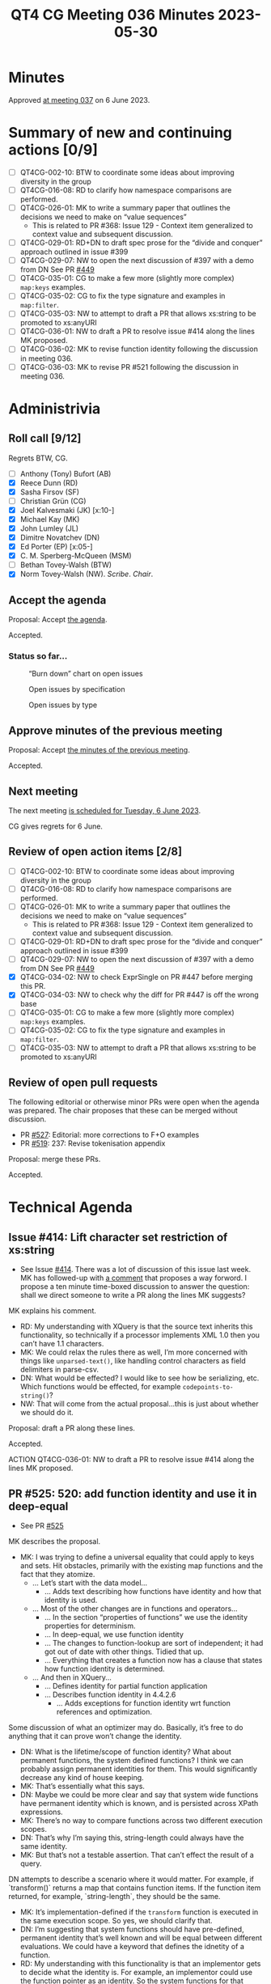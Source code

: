 :PROPERTIES:
:ID:       A496D15C-69C2-4478-ABC0-40C5D5579C3A
:END:
#+title: QT4 CG Meeting 036 Minutes 2023-05-30
#+author: Norm Tovey-Walsh
#+filetags: :qt4cg:
#+options: html-style:nil h:6
#+html_head: <link rel="stylesheet" type="text/css" href="/meeting/css/htmlize.css"/>
#+html_head: <link rel="stylesheet" type="text/css" href="../../../css/style.css"/>
#+html_head: <link rel="shortcut icon" href="/img/QT4-64.png" />
#+html_head: <link rel="apple-touch-icon" sizes="64x64" href="/img/QT4-64.png" type="image/png" />
#+html_head: <link rel="apple-touch-icon" sizes="76x76" href="/img/QT4-76.png" type="image/png" />
#+html_head: <link rel="apple-touch-icon" sizes="120x120" href="/img/QT4-120.png" type="image/png" />
#+html_head: <link rel="apple-touch-icon" sizes="152x152" href="/img/QT4-152.png" type="image/png" />
#+options: author:nil email:nil creator:nil timestamp:nil
#+startup: showall

* Minutes
:PROPERTIES:
:unnumbered: t
:CUSTOM_ID: minutes
:END:

Approved [[./06-06.html][at meeting 037]] on 6 June 2023.

* Summary of new and continuing actions [0/9]
:PROPERTIES:
:unnumbered: t
:CUSTOM_ID: new-actions
:END:

+ [ ] QT4CG-002-10: BTW to coordinate some ideas about improving diversity in the group
+ [ ] QT4CG-016-08: RD to clarify how namespace comparisons are performed.
+ [ ] QT4CG-026-01: MK to write a summary paper that outlines the decisions we need to make on “value sequences”
  + This is related to PR #368: Issue 129 - Context item generalized to context value and
    subsequent discussion.
+ [ ] QT4CG-029-01: RD+DN to draft spec prose for the “divide and conquer” approach outlined in issue #399
+ [ ] QT4CG-029-07: NW to open the next discussion of #397 with a demo from DN
  See PR [[https://qt4cg.org/dashboard/#pr-449][#449]]
+ [ ] QT4CG-035-01: CG to make a few more (slightly more complex) ~map:keys~ examples.
+ [ ] QT4CG-035-02: CG to fix the type signature and examples in ~map:filter~.
+ [ ] QT4CG-035-03: NW to attempt to draft a PR that allows xs:string to be promoted to xs:anyURI
+ [ ] QT4CG-036-01: NW to draft a PR to resolve issue #414 along the lines MK proposed.
+ [ ] QT4CG-036-02: MK to revise function identity following the discussion in meeting 036.
+ [ ] QT4CG-036-03: MK to revise PR #521 following the discussion in meeting 036.

* Administrivia
:PROPERTIES:
:CUSTOM_ID: administrivia
:END:

** Roll call [9/12]
:PROPERTIES:
:CUSTOM_ID: roll-call
:END:

Regrets BTW, CG.

+ [ ] Anthony (Tony) Bufort (AB)
+ [X] Reece Dunn (RD)
+ [X] Sasha Firsov (SF)
+ [ ] Christian Grün (CG)
+ [X] Joel Kalvesmaki (JK) [x:10-]
+ [X] Michael Kay (MK)
+ [X] John Lumley (JL)
+ [X] Dimitre Novatchev (DN)
+ [X] Ed Porter (EP) [x:05-]
+ [X] C. M. Sperberg-McQueen (MSM)
+ [ ] Bethan Tovey-Walsh (BTW)
+ [X] Norm Tovey-Walsh (NW). /Scribe/. /Chair/.

** Accept the agenda
:PROPERTIES:
:CUSTOM_ID: agenda
:END:

Proposal: Accept [[../../agenda/2023/05-30.html][the agenda]].

Accepted.

*** Status so far…
:PROPERTIES:
:CUSTOM_ID: so-far
:END:

#+CAPTION: “Burn down” chart on open issues
#+NAME:   fig:open-issues
[[./issues-open-2023-05-30.png]]

#+CAPTION: Open issues by specification
#+NAME:   fig:open-issues-by-spec
[[./issues-by-spec-2023-05-30.png]]

#+CAPTION: Open issues by type
#+NAME:   fig:open-issues-by-type
[[./issues-by-type-2023-05-30.png]]

** Approve minutes of the previous meeting
:PROPERTIES:
:CUSTOM_ID: approve-minutes
:END:

Proposal: Accept [[../../minutes/2023/05-23.html][the minutes of the previous meeting]].

Accepted.

** Next meeting
:PROPERTIES:
:CUSTOM_ID: next-meeting
:END:

The next meeting [[../../agenda/2023/06-06.html][is scheduled for Tuesday, 6 June 2023]].

CG gives regrets for 6 June.

** Review of open action items [2/8]
:PROPERTIES:
:CUSTOM_ID: open-actions
:END:

+ [ ] QT4CG-002-10: BTW to coordinate some ideas about improving diversity in the group
+ [ ] QT4CG-016-08: RD to clarify how namespace comparisons are performed.
+ [ ] QT4CG-026-01: MK to write a summary paper that outlines the decisions we need to make on “value sequences”
  + This is related to PR #368: Issue 129 - Context item generalized to context value and
    subsequent discussion.
+ [ ] QT4CG-029-01: RD+DN to draft spec prose for the “divide and conquer” approach outlined in issue #399
+ [ ] QT4CG-029-07: NW to open the next discussion of #397 with a demo from DN
  See PR [[https://qt4cg.org/dashboard/#pr-449][#449]]
+ [X] QT4CG-034-02: NW to check ExprSingle on PR #447 before merging this PR.
+ [X] QT4CG-034-03: NW to check why the diff for PR #447 is off the wrong base
+ [ ] QT4CG-035-01: CG to make a few more (slightly more complex) ~map:keys~ examples.
+ [ ] QT4CG-035-02: CG to fix the type signature and examples in ~map:filter~.
+ [ ] QT4CG-035-03: NW to attempt to draft a PR that allows xs:string to be promoted to xs:anyURI

** Review of open pull requests
:PROPERTIES:
:CUSTOM_ID: open-pull-requests
:END:

The following editorial or otherwise minor PRs were open when the
agenda was prepared. The chair proposes that these can be merged
without discussion.

+ PR [[https://qt4cg.org/dashboard/#pr-527][#527]]: Editorial: more corrections to F+O examples
+ PR [[https://qt4cg.org/dashboard/#pr-519][#519]]: 237: Revise tokenisation appendix

Proposal: merge these PRs.

Accepted.

* Technical Agenda
:PROPERTIES:
:CUSTOM_ID: technical-agenda
:END:

** Issue #414: Lift character set restriction of xs:string
:PROPERTIES:
:CUSTOM_ID: iss-414
:END:

+ See Issue [[https://github.com/qt4cg/qtspecs/issues/414][#414]]. There was a lot of discussion of this issue last
  week. MK has followed-up with [[https://github.com/qt4cg/qtspecs/issues/414#issuecomment-1559849803][a comment]] that proposes a way forword.
  I propose a ten minute time-boxed discussion to answer the question:
  shall we direct someone to write a PR along the lines MK suggests?

MK explains his comment.

+ RD: My understanding with XQuery is that the source text inherits
  this functionality, so technically if a processor implements XML 1.0
  then you can’t have 1.1 characters.
+ MK: We could relax the rules there as well, I’m more concerned with
  things like ~unparsed-text()~, like handling control characters as
  field delimiters in parse-csv.
+ DN: What would be effected? I would like to see how be serializing,
  etc. Which functions would be effected, for example ~codepoints-to-string()~?
+ NW: That will come from the actual proposal…this is just about whether we should
  do it.

Proposal: draft a PR along these lines.

Accepted.

ACTION QT4CG-036-01: NW to draft a PR to resolve issue #414 along the lines MK proposed.

** PR #525: 520: add function identity and use it in deep-equal
:PROPERTIES:
:CUSTOM_ID: pr-525
:END:

+ See PR [[https://qt4cg.org/dashboard/#pr-525][#525]]

MK describes the proposal.

+ MK: I was trying to define a universal equality that could apply to
  keys and sets. Hit obstacles, primarily with the existing map
  functions and the fact that they atomize.
  + … Let’s start with the data model…
    + … Adds text describing how functions have identity and how that
      identity is used.
  + … Most of the other changes are in functions and operators…
    + … In the section “properties of functions” we use the identity
      properties for determinism.
    + … In deep-equal, we use function identity
    + … The changes to function-lookup are sort of independent; it had
      got out of date with other things. Tidied that up.
    + … Everything that creates a function now has a clause that
      states how function identity is determined.
  + … And then in XQuery…
    + … Defines identity for partial function application
    + … Describes function identity in 4.4.2.6
      + … Adds exceptions for function identity wrt function references
        and optimization.

Some discussion of what an optimizer may do. Basically, it’s free to
do anything that it can prove won’t change the identity.

+ DN: What is the lifetime/scope of function identity? What about
  permanent functions, the system defined functions? I think we can
  probably assign permanent identities for them. This would
  significantly decrease any kind of house keeping.
+ MK: That’s essentially what this says.
+ DN: Maybe we could be more clear and say that system wide functions
  have permanent identity which is known, and is persisted across
  XPath expressions.
+ MK: There’s no way to compare functions across two different
  execution scopes.
+ DN: That’s why I’m saying this, string-length could always have the
  same identity.
+ MK: But that’s not a testable assertion. That can’t effect the
  result of a query.

DN attempts to describe a scenario where it would matter. For example,
if `transform()` returns a map that contains function items. If the
function item returned, for example, `string-length`, they should be
the same.

+ MK: It’s implementation-defined if the ~transform~ function is
  executed in the same execution scope. So yes, we should clarify
  that.
+ DN: I’m suggesting that system functions should have pre-defined,
  permanent identity that’s well known and will be equal between
  different evaluations. We could have a keyword that defines the
  idnetity of a function.
+ RD: My understanding with this functionality is that an implementor
  gets to decide what the identity is. For example, an implementor
  could use the function pointer as an identity. So the system
  functions for that implementation would have the same identity. That
  would make them the same as a result of evaluating the named
  function reference.
+ MK: Yes. There are many ways you could implement this internally.
  You could use an address in memory a UID or all sorts of ways.
+ MSM: Three points: first, when you were looking at XPath and looking
  at some deletions you said all this stuff moved elsewhere; where did it go?
  + Some discussion of the consequences; the results are the same.
  + … second, you say “it’s helpful to know if two variables refer to
    the same function”, but I always think of other contexts.
  + MK: We have the same problem with nodes; we talk about sequences
    “containing nodes” but what they really contain are “references to nodes”.
    + … It makes it very difficult to talk about identity.
    + MSM: Right, okay.
  + … And I can’t remember what my third point was…
+ JK: Is function identity exposed publicly? Is it up to the
  implementor how they define the identity?
+ MK: The identity is never exposed as a value; all you can do is ask
  if two functions have the same identity. It’s well defined that some
  functions are the same. If you bind one variable to the value of
  another: ~let $x := $y~, you now have a guarantee that
  ~deep-equal($x,$y)~ will return true.
  + … I don’t think we should define how identity is constructed.
+ JL: Is it the case that ~string-length#1~ would be a candidate for
  identity, but not ~string-length#0~.
+ MK: Yes, if it’s dependent on the context, they’re going to be
  different.
  + … The optimizer might be smart enough to work out that a
    collation-dependent function was identical.
+ MSM: I’ve remembered, in the text that we’re looking at (4.4.2.6),
  the beginning of the second paragraph “an expression that returns a
  new function item…” seems to me to be begging the question a little
  with the adjective “new”.
  + MK: That’s why I added the parenthetical remark!

Some further discussion of how this might be worded.

+ MK: Yes, taking the word “new” out might be better.
+ DN: This text speaks only about functions that are not context
  dependent. How do we compare two context-dependent functions?
+ MK: They have different identity.
+ DN: Does this mean that the context is part of the value of the identity?
+ MK: Yes, the saved context (now covered by the data model) is part
  of a function item.
+ DN: It might be useful to put it explicitly here in 4.4.2.6.
+ MK: Okay, yes.
+ RD: I agree with DN that more notes and examples would be good here.
+ JL: I think if we take the case of the standard functions, there
  could be cases where the function item is returned in a different
  context, but it depends on that function if it is context dependent.
  For example, ~count~ is entirely independent of the context.
+ MK: Yes, some depend on parts of the context, some on parts of the
  context that’s invariant across the query.
+ RD: Those are properties of the function.
+ MK: I can elaborate that.
+ DN: How do we compare two indeterministic functions? Is having
  identity enough?
+ MK: That’s a good question. If you compare the random number
  generator function with itself, it’s not deterministic but it is
  identical to itself.
  + … Function identity is related to determinism, but it’s not
    exactly the same thing.
  + … The fact that a function isn’t deterministic doesn’t mean it
    isn’t identical to itself.
+ JL: That would cover ~map:keys~ as well?
+ MK: Yes, that’s part of the discussion fo determinism.
+ MK: They key thing is whether or not the functions are
  distinguishable.

ACTION QT4CG-036-02: MK to revise function identity following the discussion in meeting 036.

Proposal: Accept this PR?

Accepted.

** PR #524: 503: reinstate focus functions
:PROPERTIES:
:CUSTOM_ID: pr-524
:END:

+ See PR [[https://qt4cg.org/dashboard/#pr-524][#524]]

MK describes the proposal.

+ MK: This is a feature we had, but it went sideways when we changed
  the syntax for lambda functions.
+ … The proposal is basically to implement CG’s suggestion of using ~function {}~
+ … It’s semantically different so described in its own section, §4.4.2.5
+ DN: I would suggest that before we commit to this, everyone reads
  the whole thread of the issue. I’ll summarize: we are not doing a
  service to the XPath user. Generally, I think this makes things
  messy and not maintainable. We should have all this in mind.

Proposal: Accept this PR?

+ DN: I object.
+ NW: Are you prepared to accept that consensus is against you?
+ DN: Yes. But I still think it’s a mistake.

The proposal is accepted.

** PR #521: 518: Add transitive-closure() function
:PROPERTIES:
:CUSTOM_ID: pr-521
:END:

+ See PR [[https://qt4cg.org/dashboard/#pr-521][#521]]

+ MK: I’ve mangled the diffs.

Some grumbling about PRs and diffs and merge conflicts.

+ MK: I did have one technical question; should transitive closure
  include the starting item or not?
  + It’s easier to write the function if it does, but easier to use if
    you don’t. So it’s 1 or more steps instead of zero or more steps.
  + The CS literature seems to favor 1 or more steps.
+ MK: I decided to define it only over nodes for the time being
  because we only have sets of nodes. If we have sets of other things,
  it could be generalized easily enough.
  + … I made it start with a set of nodes instead of a single node.
+ MK: If your function creates new nodes, you could be in a non-terminating position.
+ MSM: I think that the question that you asked about whether to
  include the initial item is the difference between reflexive
  transitive closure and positive transitive closure. Given a binary
  relation R, these will be written as R* or R+.
  + … I’m struggling in part because I think of taking the transitive
    closure as starting from a relation and returning a relation.
+ MK: I did consider making this a function that operates over
  functions, but in a sense what we’ve delivered here is a composite
  of getting a new function and applying it. I thought that would be
  more useful.
+ MSM: Blind faith in generality leads me to think this might be
  better has a higher-order-function with some syntactic sugar for applying it.
+ MK: That’s a very good point.
+ DN: First, did I understand that MK defined transitive closure as
  something that excludes the starting step? Because we have good
  examples of transitive closure in XPath that includes the first
  step: ancstor-or-self, for example.
+ MK: Yes.
+ DN: So we could have a flag to determine if that should be included
  or not.
+ DN: Second, a question about non-termination. Then from a
  programmability point of view, it’s possible to have something
  equivalent to “time out”, perhaps a maximium limit in the number of
  items in the interation to raise an error or call some other
  functions. In other cases, we wouldn’t know what it’s runtime
  behavior would be.
+ JL: With this example, it might be worth putting a note in that the
  evaluation of the function body itself has a context of the
  evaluation of the transitive closure. That needs to be fairly
  carefully described.
+ MK: The subtlety is the function that uses ~//~ to go back to the root.
+ JL: Yes, but the @id isn’t part of that.
+ MK: Yes, that is subtle.
+ MSM: Following up on DN’s suggestion that we allow a parameter to
  bound the computation, I think the natural parameter here is the
  number of steps.
+ NW: That’s what I would have thought
+ RD: 👍
+ MK: That’s a feature rather than just a way of stopping termination.
+ MSM: If we wanted to go futher, we could allow a range. Give me this
  relation applied exactly three times or two-to-four times and the
  default would be (0,1)-*.
+ MK: Are we over-engineering?
+ MSM: Maybe, but the 0 or 1 is precisely the difference between the two kinds.
+ RD: Perhaps adding an ancestor example would help.

ACTION QT4CG-036-03: MK to revise PR #521 following the discussion in meeting 036.

* Any other business?
:PROPERTIES:
:CUSTOM_ID: any-other-business
:END:

None heard.

* Adjourned
:PROPERTIES:
:CUSTOM_ID: adjourned
:END:
